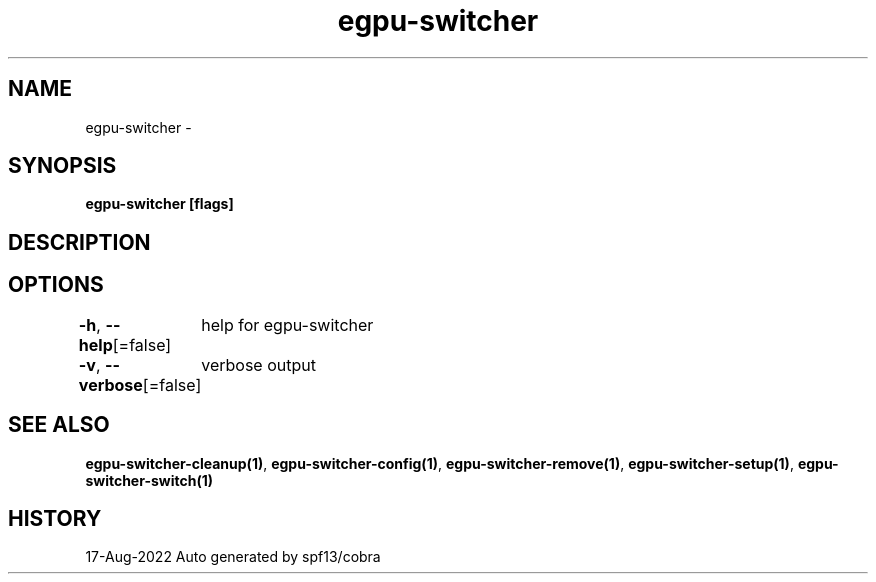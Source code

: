 .nh
.TH "egpu-switcher" "1" "Aug 2022" "egpu-switcher-0.0.1" ""

.SH NAME
.PP
egpu-switcher -


.SH SYNOPSIS
.PP
\fBegpu-switcher [flags]\fP


.SH DESCRIPTION

.SH OPTIONS
.PP
\fB-h\fP, \fB--help\fP[=false]
	help for egpu-switcher

.PP
\fB-v\fP, \fB--verbose\fP[=false]
	verbose output


.SH SEE ALSO
.PP
\fBegpu-switcher-cleanup(1)\fP, \fBegpu-switcher-config(1)\fP, \fBegpu-switcher-remove(1)\fP, \fBegpu-switcher-setup(1)\fP, \fBegpu-switcher-switch(1)\fP


.SH HISTORY
.PP
17-Aug-2022 Auto generated by spf13/cobra
